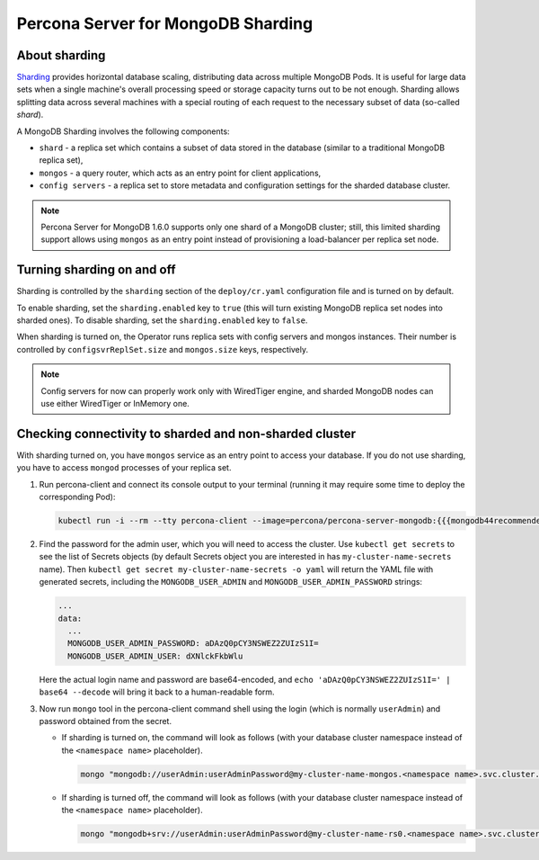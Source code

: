 .. _operator.sharding:

Percona Server for MongoDB Sharding
===================================

About sharding
--------------

`Sharding <https://docs.mongodb.com/manual/reference/glossary/#term-sharding>`_
provides horizontal database scaling, distributing data across multiple MongoDB
Pods. It is useful for large data sets when a single machine's overall
processing speed or storage capacity turns out to be not enough.
Sharding allows splitting data across several machines with a special routing
of each request to the necessary subset of data (so-called *shard*).

A MongoDB Sharding involves the following components:

* ``shard`` - a replica set which contains a subset of data stored in the
  database (similar to a traditional MongoDB replica set),
* ``mongos`` - a query router, which acts as an entry point for client applications,
* ``config servers`` - a replica set to store metadata and configuration
  settings for the sharded database cluster.

.. note:: Percona Server for MongoDB 1.6.0 supports only one shard of a MongoDB
   cluster; still, this limited sharding support allows using ``mongos`` as an
   entry point instead of provisioning a load-balancer per replica set node.

Turning sharding on and off
---------------------------

Sharding is controlled by the ``sharding`` section of the ``deploy/cr.yaml``
configuration file and is turned on by default.

To enable sharding, set the ``sharding.enabled`` key to ``true`` (this will turn
existing MongoDB replica set nodes into sharded ones). To disable sharding, set
the ``sharding.enabled`` key to ``false``.

When sharding is turned on, the Operator runs replica sets with config
servers and mongos instances. Their number is controlled by 
``configsvrReplSet.size`` and ``mongos.size`` keys, respectively.

.. note:: Config servers for now can properly work only with WiredTiger engine,
   and sharded MongoDB nodes can use either WiredTiger or InMemory one.

Checking connectivity to sharded and non-sharded cluster
--------------------------------------------------------

With sharding turned on, you have ``mongos`` service as an entry point to access
your database. If you do not use sharding, you have to access ``mongod``
processes of your replica set.

1. Run percona-client and connect its console output to your terminal (running
   it may require some time to deploy the corresponding Pod): 

   .. code:: bash

      kubectl run -i --rm --tty percona-client --image=percona/percona-server-mongodb:{{{mongodb44recommended}}} --restart=Never -- bash -il

2. Find the password for the admin user, which you will need to access the
   cluster. Use ``kubectl get secrets`` to see the list of Secrets objects (by
   default Secrets object you are interested in has ``my-cluster-name-secrets``
   name). Then ``kubectl get secret my-cluster-name-secrets -o yaml`` will return
   the YAML file with generated secrets, including the ``MONGODB_USER_ADMIN``
   and ``MONGODB_USER_ADMIN_PASSWORD`` strings:

   .. code:: yaml

      ...
      data:
        ...
        MONGODB_USER_ADMIN_PASSWORD: aDAzQ0pCY3NSWEZ2ZUIzS1I=
        MONGODB_USER_ADMIN_USER: dXNlckFkbWlu

   Here the actual login name and password are base64-encoded, and
   ``echo 'aDAzQ0pCY3NSWEZ2ZUIzS1I=' | base64 --decode`` will bring it back to a
   human-readable form.

3. Now run ``mongo`` tool in the percona-client command shell using the login
   (which is normally ``userAdmin``) and password obtained from the secret.

   - If sharding is turned on, the command will look as follows (with your
     database cluster namespace instead of the ``<namespace name>``
     placeholder).
   
     .. code:: bash

        mongo "mongodb://userAdmin:userAdminPassword@my-cluster-name-mongos.<namespace name>.svc.cluster.local/admin?ssl=false"

   - If sharding is turned off, the command will look as follows (with your
     database cluster namespace instead of the ``<namespace name>``
     placeholder).
   
     .. code:: bash

        mongo "mongodb+srv://userAdmin:userAdminPassword@my-cluster-name-rs0.<namespace name>.svc.cluster.local/admin?replicaSet=rs0&ssl=false"
